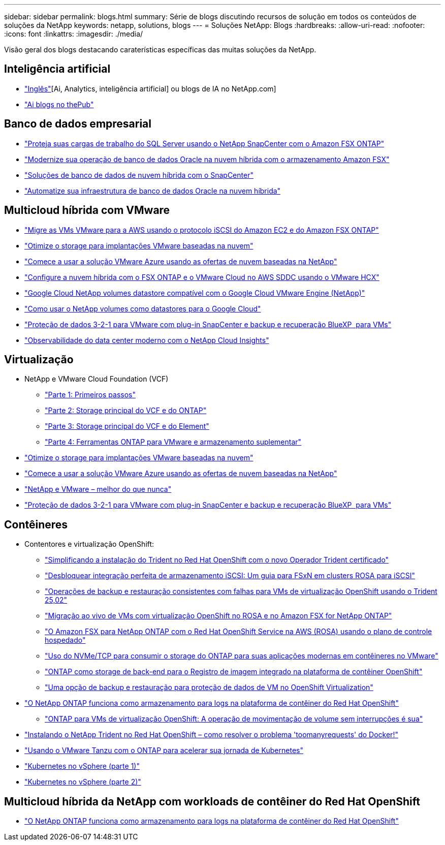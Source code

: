 ---
sidebar: sidebar 
permalink: blogs.html 
summary: Série de blogs discutindo recursos de solução em todos os conteúdos de soluções da NetApp 
keywords: netapp, solutions, blogs 
---
= Soluções NetApp: Blogs
:hardbreaks:
:allow-uri-read: 
:nofooter: 
:icons: font
:linkattrs: 
:imagesdir: ./media/


[role="lead"]
Visão geral dos blogs destacando caraterísticas específicas das muitas soluções da NetApp.



== Inteligência artificial

* link:++https://www.netapp.com/blog/#t=Blogs&sort=%40publish_date_mktg%20descending&layout=card&f:@facet_language_mktg=["Inglês"][Ai, Analytics, inteligência artificial] ou blogs de IA no NetApp.com]
* link:https://netapp.io/category/ai-ml/["Ai blogs no thePub"]




== Banco de dados empresarial

* link:https://aws.amazon.com/blogs/storage/using-netapp-snapcenter-with-amazon-fsx-for-netapp-ontap-to-protect-your-sql-server-workloads/["Proteja suas cargas de trabalho do SQL Server usando o NetApp SnapCenter com o Amazon FSX ONTAP"]
* link:https://community.netapp.com/t5/Tech-ONTAP-Blogs/Modernize-your-Oracle-database-operation-in-hybrid-cloud-with-Amazon-FSx-storage/ba-p/437554["Modernize sua operação de banco de dados Oracle na nuvem híbrida com o armazenamento Amazon FSX"]
* link:https://community.netapp.com/t5/Tech-ONTAP-Blogs/Hybrid-cloud-database-solutions-with-SnapCenter/ba-p/171061#M5["Soluções de banco de dados de nuvem híbrida com o SnapCenter"]
* link:https://community.netapp.com/t5/Tech-ONTAP-Blogs/Automate-Your-Oracle-Database-Infrastructure-in-the-Hybrid-Cloud/ba-p/167046["Automatize sua infraestrutura de banco de dados Oracle na nuvem híbrida"]




== Multicloud híbrida com VMware

* link:https://bluexp.netapp.com/blog/aws-fsxn-blg-migrate-vmware-to-amazon-ec2-iscsi-based-fsx-for-ontap["Migre as VMs VMware para a AWS usando o protocolo iSCSI do Amazon EC2 e do Amazon FSX ONTAP"]
* link:https://cloud.netapp.com/blog/azure-blg-optimize-storage-for-cloud-based-vmware-deployments["Otimize o storage para implantações VMware baseadas na nuvem"]
* link:https://cloud.netapp.com/blog/azure-blg-netapp-cloud-offerings-with-azure-vmware-solution["Comece a usar a solução VMware Azure usando as ofertas de nuvem baseadas na NetApp"]
* link:https://cloud.netapp.com/blog/aws-fsxo-blg-configure-hybrid-cloud-with-fsx-for-netapp-ontap-and-vmware-cloud-on-aws-sddc-using-vmware-hcx["Configure a nuvem híbrida com o FSX ONTAP e o VMware Cloud no AWS SDDC usando o VMware HCX"]
* link:https://www.netapp.com/blog/cloud-volumes-service-google-cloud-vmware-engine/["Google Cloud NetApp volumes datastore compatível com o Google Cloud VMware Engine (NetApp)"]
* link:https://cloud.google.com/blog/products/compute/how-to-use-netapp-cvs-as-datastores-with-vmware-engine["Como usar o NetApp volumes como datastores para o Google Cloud"]
* link:https://community.netapp.com/t5/Tech-ONTAP-Blogs/3-2-1-Data-Protection-for-VMware-with-SnapCenter-Plug-in-and-BlueXP-Backup-and/ba-p/446180["Proteção de dados 3-2-1 para VMware com plug-in SnapCenter e backup e recuperação BlueXP  para VMs"]
* link:https://community.netapp.com/t5/Tech-ONTAP-Blogs/Observability-for-the-Modern-Datacenter-with-NetApp-Cloud-Insights/ba-p/447495["Observabilidade do data center moderno com o NetApp Cloud Insights"]




== Virtualização

* NetApp e VMware Cloud Foundation (VCF)
+
** link:https://www.netapp.com/blog/netapp-vmware-cloud-foundation-getting-started["Parte 1: Primeiros passos"]
** link:https://www.netapp.com/blog/netapp-vmware-cloud-foundation-ontap-principal-storage["Parte 2: Storage principal do VCF e do ONTAP"]
** link:https://www.netapp.com/blog/netapp-vmware-cloud-foundation-element-principal-storage["Parte 3: Storage principal do VCF e do Element"]
** link:https://www.netapp.com/blog/netapp-vmware-cloud-foundation-supplemental-storage["Parte 4: Ferramentas ONTAP para VMware e armazenamento suplementar"]


* link:https://cloud.netapp.com/blog/azure-blg-optimize-storage-for-cloud-based-vmware-deployments["Otimize o storage para implantações VMware baseadas na nuvem"]
* link:https://cloud.netapp.com/blog/azure-blg-netapp-cloud-offerings-with-azure-vmware-solution["Comece a usar a solução VMware Azure usando as ofertas de nuvem baseadas na NetApp"]
* link:https://community.netapp.com/t5/Tech-ONTAP-Blogs/NetApp-and-VMware-Better-than-ever/ba-p/445780["NetApp e VMware – melhor do que nunca"]
* link:https://community.netapp.com/t5/Tech-ONTAP-Blogs/3-2-1-Data-Protection-for-VMware-with-SnapCenter-Plug-in-and-BlueXP-Backup-and/ba-p/446180["Proteção de dados 3-2-1 para VMware com plug-in SnapCenter e backup e recuperação BlueXP  para VMs"]




== Contêineres

[[containers-osv]]
* Contentores e virtualização OpenShift:
+
** link:https://community.netapp.com/t5/Tech-ONTAP-Blogs/Simplifying-Trident-Installation-on-Red-Hat-OpenShift-with-the-New-Certified/ba-p/459710["Simplificando a instalação do Trident no Red Hat OpenShift com o novo Operador Trident certificado"]
** link:https://community.netapp.com/t5/Tech-ONTAP-Blogs/Unlock-Seamless-iSCSI-Storage-Integration-A-Guide-to-FSxN-on-ROSA-Clusters-for/ba-p/459124["Desbloquear integração perfeita de armazenamento iSCSI: Um guia para FSxN em clusters ROSA para iSCSI"]
** link:https://community.netapp.com/t5/Tech-ONTAP-Blogs/Crash-Consistent-Backup-and-Restore-Operations-for-OpenShift-Virtualization-VMs/ba-p/459417["Operações de backup e restauração consistentes com falhas para VMs de virtualização OpenShift usando o Trident 25,02"]
** link:https://community.netapp.com/t5/Tech-ONTAP-Blogs/Live-Migration-of-VMs-with-OpenShift-Virtualization-on-ROSA-and-Amazon-FSx-for/ba-p/456213["Migração ao vivo de VMs com virtualização OpenShift no ROSA e no Amazon FSX for NetApp ONTAP"]
** link:https://community.netapp.com/t5/Tech-ONTAP-Blogs/Amazon-FSx-for-NetApp-ONTAP-with-Red-Hat-OpenShift-Service-on-AWS-ROSA-using/ba-p/456167["O Amazon FSX para NetApp ONTAP com o Red Hat OpenShift Service na AWS (ROSA) usando o plano de controle hospedado"]
** link:https://community.netapp.com/t5/Tech-ONTAP-Blogs/Using-NVMe-TCP-to-consume-ONTAP-storage-for-your-modern-containerized-apps-on/ba-p/453706["Uso do NVMe/TCP para consumir o storage do ONTAP para suas aplicações modernas em contêineres no VMware"]
** link:https://community.netapp.com/t5/Tech-ONTAP-Blogs/ONTAP-as-backend-storage-for-the-integrated-image-registry-in-OpenShift/ba-p/453142["ONTAP como storage de back-end para o Registro de imagem integrado na plataforma de contêiner OpenShift"]
** link:https://community.netapp.com/t5/Tech-ONTAP-Blogs/A-Backup-and-Restore-option-for-VM-data-protection-in-OpenShift-Virtualization/ba-p/452279["Uma opção de backup e restauração para proteção de dados de VM no OpenShift Virtualization"]


* link:https://community.netapp.com/t5/Tech-ONTAP-Blogs/NetApp-ONTAP-doubles-up-as-storage-for-logs-in-Red-Hat-OpenShift-Container/ba-p/449280["O NetApp ONTAP funciona como armazenamento para logs na plataforma de contêiner do Red Hat OpenShift"]
+
** link:https://community.netapp.com/t5/Tech-ONTAP-Blogs/ONTAP-for-OpenShift-Virtualization-VMs-non-disruptive-volume-move-operation-is/ba-p/451941["ONTAP para VMs de virtualização OpenShift: A operação de movimentação de volume sem interrupções é sua"]


* link:https://netapp.io/2021/05/21/docker-rate-limit-issue/["Instalando o NetApp Trident no Red Hat OpenShift – como resolver o problema 'toomanyrequests' do Docker!"]
* link:https://blog.netapp.com/accelerate-your-k8s-journey["Usando o VMware Tanzu com o ONTAP para acelerar sua jornada de Kubernetes"]
* link:https://community.netapp.com/t5/Tech-ONTAP-Blogs/Kubernetes-on-vSphere-Part-1/ba-p/445634["Kubernetes no vSphere (parte 1)"]
* link:https://community.netapp.com/t5/Tech-ONTAP-Blogs/Kubernetes-on-vSphere-Part-2/ba-p/445848["Kubernetes no vSphere (parte 2)"]




== Multicloud híbrida da NetApp com workloads de contêiner do Red Hat OpenShift

* link:https://community.netapp.com/t5/Tech-ONTAP-Blogs/NetApp-ONTAP-doubles-up-as-storage-for-logs-in-Red-Hat-OpenShift-Container/ba-p/449280["O NetApp ONTAP funciona como armazenamento para logs na plataforma de contêiner do Red Hat OpenShift"]

